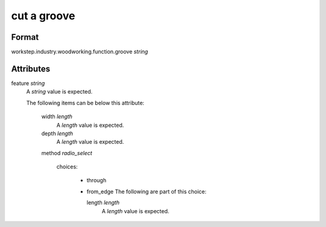 cut a groove
============

''''''
Format
''''''

workstep.industry.woodworking.function.groove *string*

''''''''''
Attributes
''''''''''

feature *string*
    A *string* value is expected.
    
    The following items can be below this attribute:
    
        width *length*
            A *length* value is expected.
            
            
        depth *length*
            A *length* value is expected.
            
            
        method *radio_select*
            
            choices:
            
              * through
              * from_edge
                The following are part of this choice:
                
                length *length*
                    A *length* value is expected.
                    
                    
                
            
            
    
    
